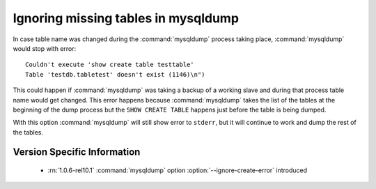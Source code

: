 .. _mysqldump_ignore_create_error:

======================================
 Ignoring missing tables in mysqldump
======================================

In case table name was changed during the :command:`mysqldump` process taking place, :command:`mysqldump` would stop with error: :: 

   Couldn't execute 'show create table testtable'
   Table 'testdb.tabletest' doesn't exist (1146)\n")

This could happen if :command:`mysqldump` was taking a backup of a working slave and during that process table name would get changed. This error happens because :command:`mysqldump` takes the list of the tables at the beginning of the dump process but the ``SHOW CREATE TABLE`` happens just before the table is being dumped.

With this option :command:`mysqldump` will still show error to ``stderr``, but it will continue to work and dump the rest of the tables.

Version Specific Information
============================

  * :rn:`1.0.6-rel10.1`
    :command:`mysqldump` option :option:`--ignore-create-error` introduced


